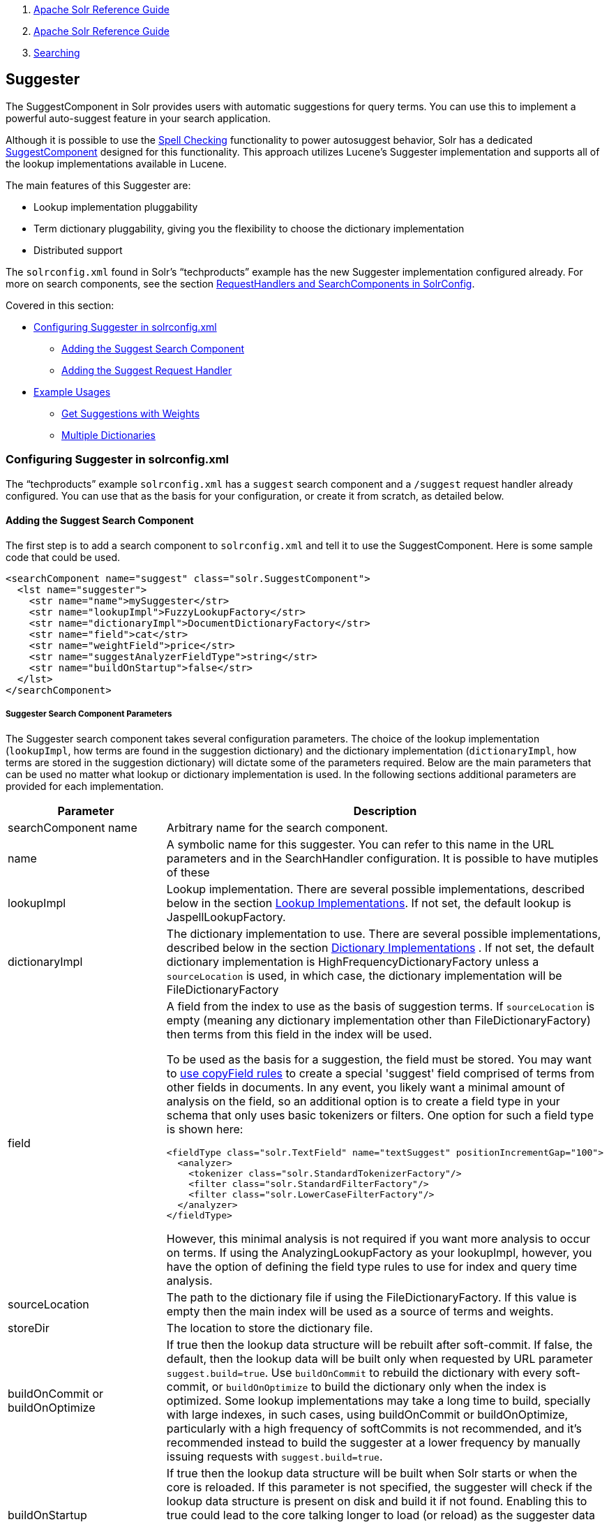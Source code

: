 1.  link:index.html[Apache Solr Reference Guide]
2.  link:Apache-Solr-Reference-Guide.html[Apache Solr Reference Guide]
3.  link:Searching.html[Searching]

Suggester
---------

The SuggestComponent in Solr provides users with automatic suggestions for query terms. You can use this to implement a powerful auto-suggest feature in your search application.

Although it is possible to use the link:Spell-Checking.html[Spell Checking] functionality to power autosuggest behavior, Solr has a dedicated http://lucene.apache.org/solr/api/solr-core/org/apache/solr/handler/component/SuggestComponent.html[SuggestComponent] designed for this functionality. This approach utilizes Lucene's Suggester implementation and supports all of the lookup implementations available in Lucene.

The main features of this Suggester are:

* Lookup implementation pluggability
* Term dictionary pluggability, giving you the flexibility to choose the dictionary implementation
* Distributed support

The `solrconfig.xml` found in Solr's "`techproducts`" example has the new Suggester implementation configured already. For more on search components, see the section link:RequestHandlers-and-SearchComponents-in-SolrConfig.html[RequestHandlers and SearchComponents in SolrConfig].

Covered in this section:

* link:#Suggester-ConfiguringSuggesterinsolrconfig.xml[Configuring Suggester in solrconfig.xml]
** link:#Suggester-AddingtheSuggestSearchComponent[Adding the Suggest Search Component]
** link:#Suggester-AddingtheSuggestRequestHandler[Adding the Suggest Request Handler]
* link:#Suggester-ExampleUsages[Example Usages]
** link:#Suggester-GetSuggestionswithWeights[Get Suggestions with Weights]
** link:#Suggester-MultipleDictionaries.1[Multiple Dictionaries]

[[Suggester-ConfiguringSuggesterinsolrconfig.xml]]
Configuring Suggester in solrconfig.xml
~~~~~~~~~~~~~~~~~~~~~~~~~~~~~~~~~~~~~~~

The "`techproducts`" example `solrconfig.xml` has a `suggest` search component and a `/suggest` request handler already configured. You can use that as the basis for your configuration, or create it from scratch, as detailed below.

[[Suggester-AddingtheSuggestSearchComponent]]
Adding the Suggest Search Component
^^^^^^^^^^^^^^^^^^^^^^^^^^^^^^^^^^^

The first step is to add a search component to `solrconfig.xml` and tell it to use the SuggestComponent. Here is some sample code that could be used.

--------------------------------------------------------------
<searchComponent name="suggest" class="solr.SuggestComponent">
  <lst name="suggester">
    <str name="name">mySuggester</str>
    <str name="lookupImpl">FuzzyLookupFactory</str>
    <str name="dictionaryImpl">DocumentDictionaryFactory</str>
    <str name="field">cat</str>
    <str name="weightField">price</str>
    <str name="suggestAnalyzerFieldType">string</str>
    <str name="buildOnStartup">false</str>
  </lst>
</searchComponent>
--------------------------------------------------------------

[[Suggester-SuggesterSearchComponentParameters]]
Suggester Search Component Parameters
+++++++++++++++++++++++++++++++++++++

The Suggester search component takes several configuration parameters. The choice of the lookup implementation (`lookupImpl`, how terms are found in the suggestion dictionary) and the dictionary implementation (`dictionaryImpl`, how terms are stored in the suggestion dictionary) will dictate some of the parameters required. Below are the main parameters that can be used no matter what lookup or dictionary implementation is used. In the following sections additional parameters are provided for each implementation.

[width="100%",cols="50%,50%",options="header",]
|============================================================================================================================================================================================================================================================================================================================================================================================================================================================================================================================================================================================================================================================================================================================================
|Parameter |Description
|searchComponent name |Arbitrary name for the search component.
|name |A symbolic name for this suggester. You can refer to this name in the URL parameters and in the SearchHandler configuration. It is possible to have mutiples of these
|lookupImpl |Lookup implementation. There are several possible implementations, described below in the section link:#Suggester-LookupImplementations[Lookup Implementations]. If not set, the default lookup is JaspellLookupFactory.
|dictionaryImpl |The dictionary implementation to use. There are several possible implementations, described below in the section link:#Suggester-DictionaryImplementations[Dictionary Implementations] . If not set, the default dictionary implementation is HighFrequencyDictionaryFactory unless a `sourceLocation` is used, in which case, the dictionary implementation will be FileDictionaryFactory
|field a|
A field from the index to use as the basis of suggestion terms. If `sourceLocation` is empty (meaning any dictionary implementation other than FileDictionaryFactory) then terms from this field in the index will be used.

To be used as the basis for a suggestion, the field must be stored. You may want to link:Copying-Fields.html[use copyField rules] to create a special 'suggest' field comprised of terms from other fields in documents. In any event, you likely want a minimal amount of analysis on the field, so an additional option is to create a field type in your schema that only uses basic tokenizers or filters. One option for such a field type is shown here:

--------------------------------------------------------------------------------
<fieldType class="solr.TextField" name="textSuggest" positionIncrementGap="100">
  <analyzer>
    <tokenizer class="solr.StandardTokenizerFactory"/>
    <filter class="solr.StandardFilterFactory"/>
    <filter class="solr.LowerCaseFilterFactory"/>
  </analyzer>
</fieldType> 
--------------------------------------------------------------------------------

However, this minimal analysis is not required if you want more analysis to occur on terms. If using the AnalyzingLookupFactory as your lookupImpl, however, you have the option of defining the field type rules to use for index and query time analysis.

|sourceLocation |The path to the dictionary file if using the FileDictionaryFactory. If this value is empty then the main index will be used as a source of terms and weights.
|storeDir |The location to store the dictionary file.
|buildOnCommit or buildOnOptimize |If true then the lookup data structure will be rebuilt after soft-commit. If false, the default, then the lookup data will be built only when requested by URL parameter `suggest.build=true`. Use `buildOnCommit` to rebuild the dictionary with every soft-commit, or `buildOnOptimize` to build the dictionary only when the index is optimized. Some lookup implementations may take a long time to build, specially with large indexes, in such cases, using buildOnCommit or buildOnOptimize, particularly with a high frequency of softCommits is not recommended, and it's recommended instead to build the suggester at a lower frequency by manually issuing requests with `suggest.build=true`.
|buildOnStartup |If true then the lookup data structure will be built when Solr starts or when the core is reloaded. If this parameter is not specified, the suggester will check if the lookup data structure is present on disk and build it if not found. Enabling this to true could lead to the core talking longer to load (or reload) as the suggester data structure needs to be built, which can sometimes take a long time. It’s usually preferred to have this setting set to 'false' and build suggesters manually issuing requests with `suggest.build=true`.
|============================================================================================================================================================================================================================================================================================================================================================================================================================================================================================================================================================================================================================================================================================================================================

[[Suggester-LookupImplementations]]
Lookup Implementations
++++++++++++++++++++++

The `lookupImpl` parameter defines the algorithms used to look up terms in the suggest index. There are several possible implementations to choose from, and some require additional parameters to be configured.

[[Suggester-AnalyzingLookupFactory]]
AnalyzingLookupFactory

A lookup that first analyzes the incoming text and adds the analyzed form to a weighted FST, and then does the same thing at lookup time.

This implementation uses the following additional properties:

* suggestAnalyzerFieldType: The field type to use for the query-time and build-time term suggestion analysis.
* exactMatchFirst: If true, the default, exact suggestions are returned first, even if they are prefixes or other strings in the FST have larger weights.
* preserveSep: If true, the default, then a separator between tokens is preserved. This means that suggestions are sensitive to tokenization (e.g., baseball is different from base ball).
* preservePositionIncrements: If true, the suggester will preserve position increments. This means that token filters which leave gaps (for example, when StopFilter matches a stopword) the position would be respected when building the suggester. The default is false.

[[Suggester-FuzzyLookupFactory]]
FuzzyLookupFactory

This is a suggester which is an extension of the AnalyzingSuggester but is fuzzy in nature. The similarity is measured by the Levenshtein algorithm.

This implementation uses the following additional properties:

* exactMatchFirst: If true, the default, exact suggestions are returned first, even if they are prefixes or other strings in the FST have larger weights.
* preserveSep: If true, the default, then a separator between tokens is preserved. This means that suggestions are sensitive to tokenization (e.g., baseball is different from base ball).
* maxSurfaceFormsPerAnalyzedForm: Maximum number of surface forms to keep for a single analyzed form. When there are too many surface forms we discard the lowest weighted ones.
* maxGraphExpansions: When building the FST ("index-time"), we add each path through the tokenstream graph as an individual entry. This places an upper-bound on how many expansions will be added for a single suggestion. The default is -1 which means there is no limit.
* preservePositionIncrements: If true, the suggester will preserve position increments. This means that token filters which leave gaps (for example, when StopFilter matches a stopword) the position would be respected when building the suggester. The default is false.
* maxEdits: The maximum number of string edits allowed. The systems hard limit is 2. The default is 1.
* transpositions: If true, the default, transpositions should be treated as a primitive edit operation.
* nonFuzzyPrefix: The length of the common non fuzzy prefix match which must match a suggestion. The default is 1.
* minFuzzyLength: The minimum length of query before which any string edits will be allowed. The default is 3.
* unicodeAware: If true, maxEdits, minFuzzyLength, transpositions and nonFuzzyPrefix parameters will be measured in unicode code points (actual letters) instead of bytes. The default is false.

[[Suggester-AnalyzingInfixLookupFactory]]
AnalyzingInfixLookupFactory

Analyzes the input text and then suggests matches based on prefix matches to any tokens in the indexed text. This uses a Lucene index for its dictionary.

This implementation uses the following additional properties.

* indexPath: When using AnalyzingInfixSuggester you can provide your own path where the index will get built. The default is analyzingInfixSuggesterIndexDir and will be created in your collections data directory.
* minPrefixChars: Minimum number of leading characters before PrefixQuery is used (default is 4). Prefixes shorter than this are indexed as character ngrams (increasing index size but making lookups faster).
* allTermsRequired: Boolean option for multiple terms. Default is true - all terms required.
* highlight: Highlight suggest terms. Default is true.

[[Suggester-BlendedInfixLookupFactory]]
BlendedInfixLookupFactory

An extension of the AnalyzingInfixSuggester which provides additional functionality to weight prefix matches across the matched documents. You can tell it to score higher if a hit is closer to the start of the suggestion or vice versa.

This implementation uses the following additional properties:

* blenderType: used to calculate weight coefficient using the position of the first matching word. Can be one of:
** linear: weightFieldValue*(1 - 0.10*position): Matches to the start will be given a higher score (Default)
** reciprocal: weightFieldValue/(1+position): Matches to the end will be given a higher score.
* numFactor: The factor to multiply the number of searched elements from which results will be pruned. Default is 10.
* indexPath: When using BlendedInfixSuggester you can provide your own path where the index will get built. The default directory name is blendedInfixSuggesterIndexDir and will be created in your collections data directory.
* minPrefixChars: Minimum number of leading characters before PrefixQuery is used (default 4). Prefixes shorter than this are indexed as character ngrams (increasing index size but making lookups faster).

[[Suggester-FreeTextLookupFactory]]
FreeTextLookupFactory

It looks at the last tokens plus the prefix of whatever final token the user is typing, if present, to predict the most likely next token. The number of previous tokens that need to be considered can also be specified. This suggester would only be used as a fallback, when the primary suggester fails to find any suggestions.

This implementation uses the following additional properties:

* suggestFreeTextAnalyzerFieldType: The analyzer used at "query-time" and "build-time" to analyze suggestions. This field is required.
* ngrams: The max number of tokens out of which singles will be make the dictionary. The default value is 2. Increasing this would mean you want more than the previous 2 tokens to be taken into consideration when making the suggestions.

[[Suggester-FSTLookupFactory]]
FSTLookupFactory

An automaton-based lookup. This implementation is slower to build, but provides the lowest memory cost. We recommend using this implementation unless you need more sophisticated matching results, in which case you should use the Jaspell implementation.

This implementation uses the following additional properties:

* exactMatchFirst: If true, the default, exact suggestions are returned first, even if they are prefixes or other strings in the FST have larger weights.
* weightBuckets: The number of separate buckets for weights which the suggester will use while building its dictionary.

[[Suggester-TSTLookupFactory]]
TSTLookupFactory

A simple compact ternary trie based lookup.

[[Suggester-WFSTLookupFactory]]
WFSTLookupFactory

A weighted automaton representation which is an alternative to FSTLookup for more fine-grained ranking. WFSTLookup does not use buckets, but instead a shortest path algorithm. Note that it expects weights to be whole numbers. If weight is missing it's assumed to be 1.0. Weights affect the sorting of matching suggestions when `spellcheck.onlyMorePopular=true` is selected: weights are treated as "popularity" score, with higher weights preferred over suggestions with lower weights.

[[Suggester-JaspellLookupFactory]]
JaspellLookupFactory

A more complex lookup based on a ternary trie from the http://jaspell.sourceforge.net/[JaSpell] project. Use this implementation if you need more sophisticated matching results.

[[Suggester-DictionaryImplementations]]
Dictionary Implementations
++++++++++++++++++++++++++

The dictionary implementations define how terms are stored. There are several options, and multiple dictionaries can be used in a single request if necessary.

[[Suggester-DocumentDictionaryFactory]]
DocumentDictionaryFactory

A dictionary with terms, weights, and an optional payload taken from the index.

This dictionary implementation takes the following parameters in addition to parameters described for the Suggester generally and for the lookup implementation:

* weightField: A field that is stored or a numeric DocValue field. This field is optional.
* payloadField: The payloadField should be a field that is stored. This field is optional.

[[Suggester-DocumentExpressionDictionaryFactory]]
DocumentExpressionDictionaryFactory

This dictionary implementation is the same as the DocumentDictionaryFactory but allows users to specify an arbitrary expression into the 'weightExpression' tag.

This dictionary implementation takes the following parameters in addition to parameters described for the Suggester generally and for the lookup implementation:

* payloadField: The payloadField should be a field that is stored. This field is optional.
* weightExpression: An arbitrary expression used for scoring the suggestions. The fields used must be numeric fields. This field is required.

[[Suggester-HighFrequencyDictionaryFactory]]
HighFrequencyDictionaryFactory

This dictionary implementation allows adding a threshold to prune out less frequent terms in cases where very common terms may overwhelm other terms.

This dictionary implementation takes one parameter in addition to parameters described for the Suggester generally and for the lookup implementation:

* threshold: A value between zero and one representing the minimum fraction of the total documents where a term should appear in order to be added to the lookup dictionary.

[[Suggester-FileDictionaryFactory]]
FileDictionaryFactory

This dictionary implementation allows using an external file that contains suggest entries. Weights and payloads can also be used.

If using a dictionary file, it should be a plain text file in UTF-8 encoding. Blank lines and lines that start with a '#' are ignored. You can use both single terms and phrases in the dictionary file. If adding weights or payloads, those should be separated from terms using the delimiter defined with the `fieldDelimiter` property (the default is '\t', the tab representation).

This dictionary implementation takes one parameter in addition to parameters described for the Suggester generally and for the lookup implementation:

* fieldDelimiter: Specify the delimiter to be used separating the entries, weights and payloads. The default is tab ('\t').

-----------------------------------
# This is a sample dictionary file.

acquire
accidentally\t2.0
accommodate\t3.0
-----------------------------------

[[Suggester-MultipleDictionaries]]
Multiple Dictionaries
+++++++++++++++++++++

It is possible to include multiple dictionaryImpl definitions in a single SuggestComponent definition.

To do this, simply define separate suggesters, as in this example:

------------------------------------------------------------------------
<searchComponent name="suggest" class="solr.SuggestComponent">
  <lst name="suggester">
    <str name="name">mySuggester</str>
    <str name="lookupImpl">FuzzyLookupFactory</str>      
    <str name="dictionaryImpl">DocumentDictionaryFactory</str>      
    <str name="field">cat</str>
    <str name="weightField">price</str>
    <str name="suggestAnalyzerFieldType">string</str>
  </lst>
  <lst name="suggester">
    <str name="name">altSuggester</str>
    <str name="dictionaryImpl">DocumentExpressionDictionaryFactory</str>
    <str name="lookupImpl">FuzzyLookupFactory</str>
    <str name="field">product_name</str>
    <str name="weightExpression">((price * 2) + ln(popularity))</str>
    <str name="sortField">weight</str>
    <str name="sortField">price</str>
    <str name="storeDir">suggest_fuzzy_doc_expr_dict</str>
    <str name="suggestAnalyzerFieldType">text_en</str>
  </lst>  
</searchComponent>
------------------------------------------------------------------------

When using these Suggesters in a query, you would define multiple 'suggest.dictionary' parameters in the request, referring to the names given for each Suggester in the search component definition. The response will include the terms in sections for each Suggester. See the link:#Suggester-ExampleUsages[Examples] section below for an example request and response.

[[Suggester-AddingtheSuggestRequestHandler]]
Adding the Suggest Request Handler
^^^^^^^^^^^^^^^^^^^^^^^^^^^^^^^^^^

After adding the search component, a request handler must be added to `solrconfig.xml`. This request handler works the link:RequestHandlers-and-SearchComponents-in-SolrConfig.html[same as any other request handler], and allows you to configure default parameters for serving suggestion requests. The request handler definition must incorporate the "suggest" search component defined previously.

--------------------------------------------------------------------------
<requestHandler name="/suggest" class="solr.SearchHandler" startup="lazy">
  <lst name="defaults">
    <str name="suggest">true</str>
    <str name="suggest.count">10</str>
  </lst>
  <arr name="components">
    <str>suggest</str>
  </arr>
</requestHandler>
--------------------------------------------------------------------------

[[Suggester-SuggestRequestHandlerParameters]]
Suggest Request Handler Parameters
++++++++++++++++++++++++++++++++++

The following parameters allow you to set defaults for the Suggest request handler:

[width="100%",cols="50%,50%",options="header",]
|========================================================================================================================================================================================================================================================================================================================================================================
|Parameter |Description
|suggest=true |This parameter should always be true, because we always want to run the Suggester for queries submitted to this handler.
|suggest.dictionary |The name of the dictionary component configured in the search component. This is a mandatory parameter. It can be set in the request handler, or sent as a parameter at query time.
|suggest.q |The query to use for suggestion lookups.
|suggest.count |Specifies the number of suggestions for Solr to return.
|suggest.build |If true, it will build the suggester index. This is likely useful only for initial requests; you would probably not want to build the dictionary on every request, particularly in a production system. If you would like to keep your dictionary up to date, you should use the `buildOnCommit` or `buildOnOptimize` parameter for the search component.
|suggest.reload |If true, it will reload the suggester index.
|suggest.buildAll |If true, it will build all suggester indexes.
|suggest.reloadAll |If true, it will reload all suggester indexes.
|========================================================================================================================================================================================================================================================================================================================================================================

These properties can also be overridden at query time, or not set in the request handler at all and always sent at query time.

[[Suggester-ExampleUsages]]
Example Usages
~~~~~~~~~~~~~~

[[Suggester-GetSuggestionswithWeights]]
Get Suggestions with Weights
^^^^^^^^^^^^^^^^^^^^^^^^^^^^

This is the basic suggestion using a single dictionary and a single Solr core.

Example query:

-------------------------------------------------------------------------------------------------------------------------------------
http://localhost:8983/solr/techproducts/suggest?suggest=true&suggest.build=true&suggest.dictionary=mySuggester&wt=json&suggest.q=elec
-------------------------------------------------------------------------------------------------------------------------------------

In this example, we've simply requested the string 'elec' with the suggest.q parameter and requested that the suggestion dictionary be built with suggest.build (note, however, that you would likely not want to build the index on every query - instead you should use buildOnCommit or buildOnOptimize if you have regularly changing documents).

Example response:

------------------------------------------------
{
  "responseHeader": {
    "status": 0,
    "QTime": 35
  },
  "command": "build",
  "suggest": {
    "mySuggester": {
      "elec": {
        "numFound": 3,
        "suggestions": [
          {
            "term": "electronics and computer1",
            "weight": 2199,
            "payload": ""
          },
          {
            "term": "electronics",
            "weight": 649,
            "payload": ""
          },
          {
            "term": "electronics and stuff2",
            "weight": 279,
            "payload": ""
          }
        ]
      }
    }
  }
}
------------------------------------------------

[[Suggester-MultipleDictionaries.1]]
Multiple Dictionaries
^^^^^^^^^^^^^^^^^^^^^

If you have defined multiple dictionaries, you can use them in queries.

Example query:

--------------------------------------------------------------------------------------------------------------------------------------------------
http://localhost:8983/solr/techproducts/suggest?suggest=true&suggest.dictionary=mySuggester&suggest.dictionary=altSuggester&wt=json&suggest.q=elec
--------------------------------------------------------------------------------------------------------------------------------------------------

In this example we have sent the string 'elec' as the suggest.q parameter and named two suggest.dictionary definitions to be used.

Example response:

------------------------------------------------
{
  "responseHeader": {
    "status": 0,
    "QTime": 3
  },
  "suggest": {
    "mySuggester": {
      "elec": {
        "numFound": 1,
        "suggestions": [
          {
            "term": "electronics and computer1",
            "weight": 100,
            "payload": ""
          }
        ]
      }
    },
    "altSuggester": {
      "elec": {
        "numFound": 1,
        "suggestions": [
          {
            "term": "electronics and computer1",
            "weight": 10,
            "payload": ""
          }
        ]
      }
    }
  }
}
------------------------------------------------
